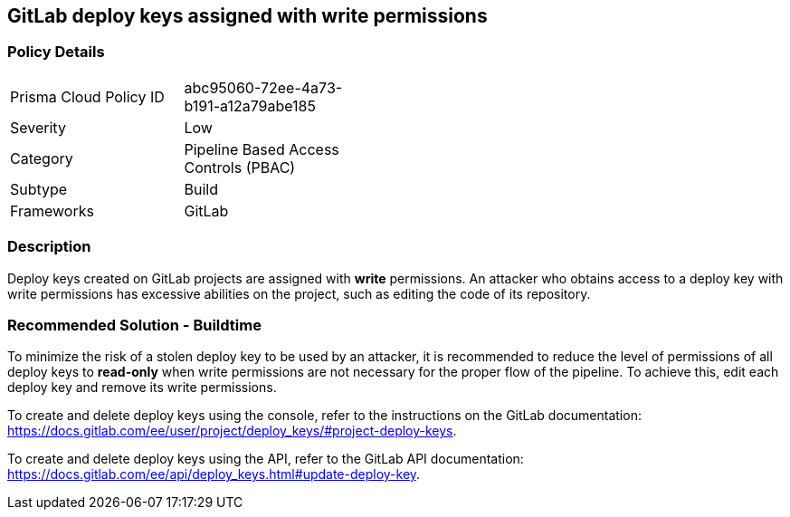 == GitLab deploy keys assigned with write permissions

=== Policy Details 

[width=45%]
[cols="1,1"]
|=== 

|Prisma Cloud Policy ID 
|abc95060-72ee-4a73-b191-a12a79abe185 

|Severity
|Low
// add severity level

|Category
|Pipeline Based Access Controls (PBAC)
// add category+link

|Subtype
|Build
// add subtype-build/runtime

|Frameworks
|GitLab

|=== 

=== Description

Deploy keys created on GitLab projects are assigned with **write** permissions. An attacker who obtains access to a deploy key with write permissions has excessive abilities on the project, such as editing the code of its repository.  

=== Recommended Solution - Buildtime

To minimize the risk of a stolen deploy key to be used by an attacker, it is recommended to reduce the level of permissions of all deploy keys to **read-only** when write permissions are not necessary for the proper flow of the pipeline.
To achieve this, edit each deploy key and remove its write permissions.

To create and delete deploy keys using the console, refer to the instructions on the GitLab documentation:
https://docs.gitlab.com/ee/user/project/deploy_keys/#project-deploy-keys.

To create and delete deploy keys using the API, refer to the GitLab API documentation:
https://docs.gitlab.com/ee/api/deploy_keys.html#update-deploy-key.

